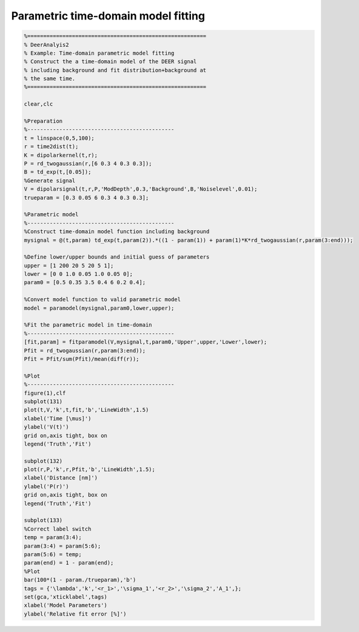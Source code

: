 .. highlight:: matlab
.. _example_timedomainfitting:

*****************************************
Parametric time-domain model fitting
*****************************************


.. code-block:: matlab

    %========================================================
    % DeerAnalyis2
    % Example: Time-domain parametric model fitting
    % Construct the a time-domain model of the DEER signal
    % including background and fit distribution+background at
    % the same time.
    %========================================================

    clear,clc

    %Preparation
    %----------------------------------------------
    t = linspace(0,5,100);
    r = time2dist(t);
    K = dipolarkernel(t,r);
    P = rd_twogaussian(r,[6 0.3 4 0.3 0.3]);
    B = td_exp(t,[0.05]);
    %Generate signal
    V = dipolarsignal(t,r,P,'ModDepth',0.3,'Background',B,'Noiselevel',0.01);
    trueparam = [0.3 0.05 6 0.3 4 0.3 0.3];

    %Parametric model
    %----------------------------------------------
    %Construct time-domain model function including background
    mysignal = @(t,param) td_exp(t,param(2)).*((1 - param(1)) + param(1)*K*rd_twogaussian(r,param(3:end)));

    %Define lower/upper bounds and initial guess of parameters
    upper = [1 200 20 5 20 5 1];
    lower = [0 0 1.0 0.05 1.0 0.05 0];
    param0 = [0.5 0.35 3.5 0.4 6 0.2 0.4];

    %Convert model function to valid parametric model
    model = paramodel(mysignal,param0,lower,upper);

    %Fit the parametric model in time-domain
    %----------------------------------------------
    [fit,param] = fitparamodel(V,mysignal,t,param0,'Upper',upper,'Lower',lower);
    Pfit = rd_twogaussian(r,param(3:end));
    Pfit = Pfit/sum(Pfit)/mean(diff(r));

    %Plot
    %----------------------------------------------
    figure(1),clf
    subplot(131)
    plot(t,V,'k',t,fit,'b','LineWidth',1.5)
    xlabel('Time [\mus]')
    ylabel('V(t)')
    grid on,axis tight, box on
    legend('Truth','Fit')

    subplot(132)
    plot(r,P,'k',r,Pfit,'b','LineWidth',1.5);
    xlabel('Distance [nm]')
    ylabel('P(r)')
    grid on,axis tight, box on
    legend('Truth','Fit')

    subplot(133)
    %Correct label switch
    temp = param(3:4);
    param(3:4) = param(5:6);
    param(5:6) = temp;
    param(end) = 1 - param(end);
    %Plot
    bar(100*(1 - param./trueparam),'b')
    tags = {'\lambda','k','<r_1>','\sigma_1','<r_2>','\sigma_2','A_1',};
    set(gca,'xticklabel',tags)
    xlabel('Model Parameters')
    ylabel('Relative fit error [%]')

.. figure:: ../images/example_timedomainfitting1.svg
    :align: center